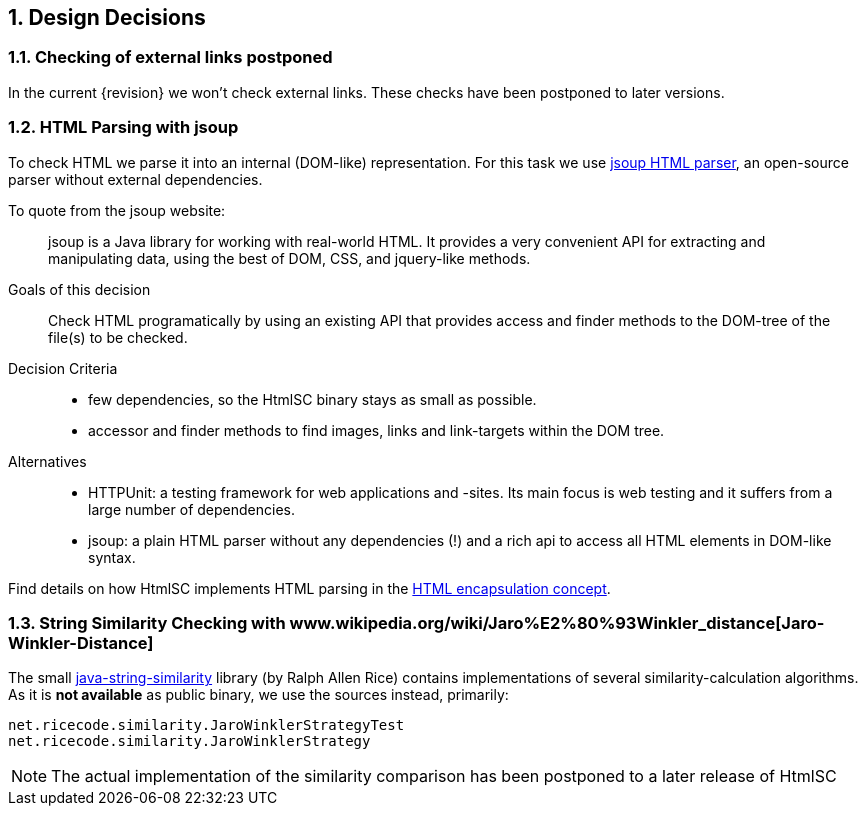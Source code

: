 :numbered:

:jsoup-url: http://jsoup.org[jsoup HTML parser]

== Design Decisions

=== Checking of external links postponed
In the current {revision} we won't check external links. These checks have been postponed to later versions.



=== HTML Parsing with jsoup
To check HTML we parse it into an internal (DOM-like) representation. For this task we use {jsoup-url}, an open-source parser without external dependencies.

To quote from the jsoup website:

[quote]
jsoup is a Java library for working with real-world HTML. It provides a very convenient API for extracting and manipulating data, using the best of DOM, CSS, and jquery-like methods. 


Goals of this decision:: Check HTML programatically by using an existing API that provides access and finder methods to the DOM-tree of the file(s) to be checked.

Decision Criteria:: 
* few dependencies, so the +HtmlSC+ binary stays as small as possible.
* accessor and finder methods to find images, links and link-targets within the DOM tree.

Alternatives::

* HTTPUnit: a testing framework for web applications and -sites. Its main focus is web testing and it suffers from a large number of dependencies. 
* jsoup: a plain HTML parser without any dependencies (!) and a rich api to access all HTML elements in DOM-like syntax.


Find details on how +HtmlSC+ implements HTML parsing in the <<html-encapsulation, HTML encapsulation concept>>.


=== String Similarity Checking with www.wikipedia.org/wiki/Jaro%E2%80%93Winkler_distance[Jaro-Winkler-Distance]

The small https://github.com/rrice/java-string-similarity[java-string-similarity] library (by Ralph Allen Rice) contains implementations of several similarity-calculation algorithms. As it is *not available* as public binary,
we use the sources instead, primarily:

  net.ricecode.similarity.JaroWinklerStrategyTest
  net.ricecode.similarity.JaroWinklerStrategy
    
[NOTE]
The actual implementation of the similarity comparison has been postponed
to a later release of +HtmlSC+

 
